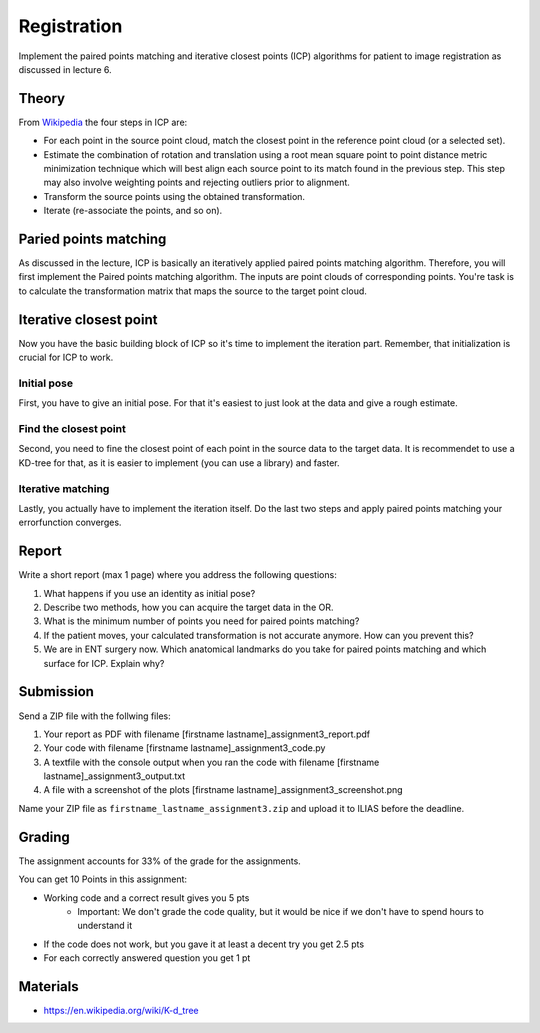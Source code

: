 Registration
============
Implement the paired points matching and iterative closest points (ICP) algorithms for patient to image
registration as discussed in lecture 6.

Theory
-------
.. image:: img/icp_animation.gif
   :scale: 50%
   :align: center

.. _Wikipedia: https://en.wikipedia.org/wiki/Iterative_closest_point

From Wikipedia_ the four steps in ICP are:

* For each point in the source point cloud, match the closest point in the reference point cloud (or a selected set).
* Estimate the combination of rotation and translation using a root mean square point to point distance metric minimization technique which will best align each source point to its match found in the previous step. This step may also involve weighting points and rejecting outliers prior to alignment.
* Transform the source points using the obtained transformation.
* Iterate (re-associate the points, and so on).

Paried points matching
-----------------------
As discussed in the lecture, ICP is basically an iteratively applied paired points matching algorithm. Therefore, you
will first implement the Paired points matching algorithm. The inputs are point clouds of corresponding points. You're
task is to calculate the transformation matrix that maps the source to the target point cloud.

.. code-block:: python
    :linenos:

    def paired_points_matching(source, target):
    """
    Calculates the transformation T that maps the source to the target
    :param source: A N x 3 matrix with N 3D points
    :param target: A N x 3 matrix with N 3D points
    :return:
        T: 4x4 transformation matrix mapping source onto target
        R: 3x3 rotation matrix part of T
        t: 1x3 translation vector part of T
    """

    T = np.eye(4)
    R = np.eye(3)
    t = np.zeros((1, 3))

    # Your code goes here

    return T, R, t


Iterative closest point
-----------------------

Now you have the basic building block of ICP so it's time to implement the iteration part. Remember, that
initialization is crucial for ICP to work.

Initial pose
____________
First, you have to give an initial pose. For that it's easiest to just look at the data and give a rough estimate.


.. code-block:: python
    :linenos:

    def get_initial_pose(template_points, target_points):
        """
        Calculates an initial rough registration
        (Optionally you can also return a hand picked initial pose)
        :param source:
        :param target:
        :return: A transformation matrix
        """

Find the closest point
______________________
Second, you need to fine the closest point of each point in the source data to the target data. It is recommendet to
use a KD-tree for that, as it is easier to implement (you can use a library) and faster.

.. code-block:: python
    :linenos:

    def find_nearest_neighbor(src, dst):
        """
        Finds the nearest neighbor of every point in src in dst
        :param src: A N x 3 point cloud
        :param dst: A N x 3 point cloud
        :return: the
        """

Iterative matching
__________________

Lastly, you actually have to implement the iteration itself. Do the last two steps and apply paired points matching
your errorfunction converges.

.. code-block:: python
    :linenos:

    def icp(source_points, target_points):
        """
        Iteratively finds the best transformation that mapps the source points onto the target
        :param source: A N x 3 point cloud
        :param target: A N x 3 point cloud
        :param init_pose: A 4 x 4 transformation matrix for the initial pose
        :param max_iterations: default 10
        :param tolerance: maximum allowed error
        :return: A 4 x 4 rigid transformation matrix mapping source to target
                the distances and the error
        """
        # your code goes here

Report
------

Write a short report (max 1 page) where you address the following questions:

#. What happens if you use an identity as initial pose?
#. Describe two methods, how you can acquire the target data in the OR.
#. What is the minimum number of points you need for paired points matching?
#. If the patient moves, your calculated transformation is not accurate anymore. How can you prevent this?
#. We are in ENT surgery now. Which anatomical landmarks do you take for paired points matching and which surface for ICP. Explain why?

Submission
----------
Send a ZIP file with the follwing files:

#. Your report as PDF with filename [firstname lastname]_assignment3_report.pdf
#. Your code with filename [firstname lastname]_assignment3_code.py
#. A textfile with the console output when you ran the code with filename [firstname lastname]_assignment3_output.txt
#. A file with a screenshot of the plots  [firstname lastname]_assignment3_screenshot.png

Name your ZIP file as ``firstname_lastname_assignment3.zip`` and upload it to ILIAS before the deadline.

Grading
-------

The assignment accounts for 33% of the grade for the assignments.

You can get 10 Points in this assignment:

* Working code and a correct result gives you 5 pts
   * Important: We don't grade the code quality, but it would be nice if we don't have to spend hours to understand it
* If the code does not work, but you gave it at least a decent try you get 2.5 pts
* For each correctly answered question you get 1 pt

Materials
----------
* https://en.wikipedia.org/wiki/K-d_tree
